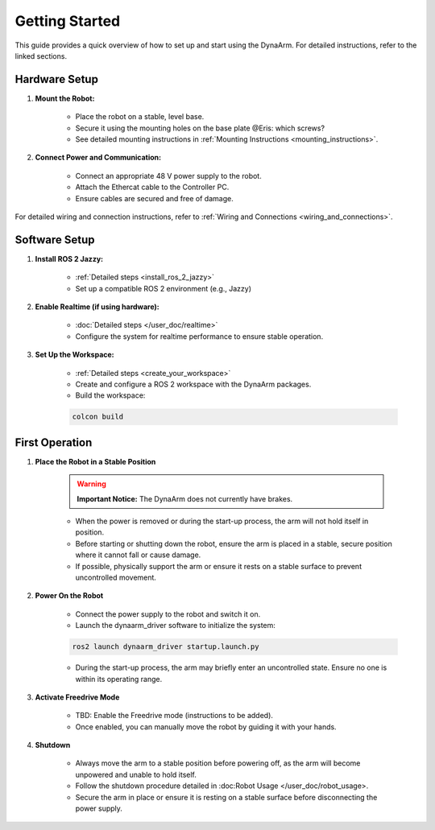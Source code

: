Getting Started
################

This guide provides a quick overview of how to set up and start using the DynaArm. For detailed instructions, refer to the linked sections.

Hardware Setup
--------------

#. **Mount the Robot:**

    - Place the robot on a stable, level base.
    - Secure it using the mounting holes on the base plate @Eris: which screws?
    - See detailed mounting instructions in :ref:`Mounting Instructions <mounting_instructions>`.

#. **Connect Power and Communication:**

    - Connect an appropriate 48 V power supply to the robot.
    - Attach the Ethercat cable to the Controller PC.
    - Ensure cables are secured and free of damage.

For detailed wiring and connection instructions, refer to :ref:`Wiring and Connections <wiring_and_connections>`.

Software Setup
--------------

#. **Install ROS 2 Jazzy:**

    - :ref:`Detailed steps <install_ros_2_jazzy>`     
    - Set up a compatible ROS 2 environment (e.g., Jazzy)    

#. **Enable Realtime (if using hardware):**

    - :doc:`Detailed steps </user_doc/realtime>`
    - Configure the system for realtime performance to ensure stable operation.    

#. **Set Up the Workspace:**

    - :ref:`Detailed steps <create_your_workspace>`
    - Create and configure a ROS 2 workspace with the DynaArm packages.
    - Build the workspace:
     
    .. code-block:: bash

        colcon build    

First Operation
----------------

#. **Place the Robot in a Stable Position**

    .. warning::

        **Important Notice:** The DynaArm does not currently have brakes. 
        
    - When the power is removed or during the start-up process, the arm will not hold itself in position.
    - Before starting or shutting down the robot, ensure the arm is placed in a stable, secure position where it cannot fall or cause damage.
    - If possible, physically support the arm or ensure it rests on a stable surface to prevent uncontrolled movement.

#. **Power On the Robot**

    - Connect the power supply to the robot and switch it on.
    - Launch the dynaarm_driver software to initialize the system:

    .. code-block:: bash

        ros2 launch dynaarm_driver startup.launch.py

    - During the start-up process, the arm may briefly enter an uncontrolled state. Ensure no one is within its operating range.

#. **Activate Freedrive Mode**

    - TBD: Enable the Freedrive mode (instructions to be added).
    - Once enabled, you can manually move the robot by guiding it with your hands.

#. **Shutdown**

    - Always move the arm to a stable position before powering off, as the arm will become unpowered and unable to hold itself.
    - Follow the shutdown procedure detailed in :doc:Robot Usage </user_doc/robot_usage>.
    - Secure the arm in place or ensure it is resting on a stable surface before disconnecting the power supply.
